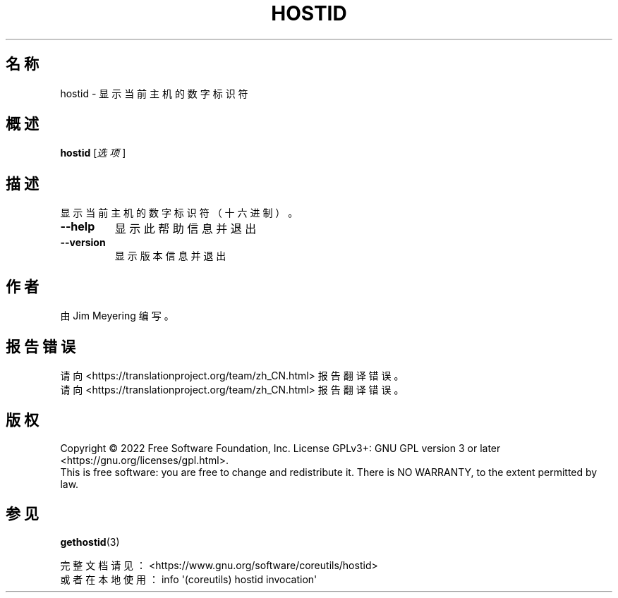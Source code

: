 .\" DO NOT MODIFY THIS FILE!  It was generated by help2man 1.48.5.
.\"*******************************************************************
.\"
.\" This file was generated with po4a. Translate the source file.
.\"
.\"*******************************************************************
.TH HOSTID 1 "September 2022" "GNU coreutils 9.1" 用户命令
.SH 名称
hostid \- 显示当前主机的数字标识符
.SH 概述
\fBhostid\fP [\fI\,选项\/\fP]
.SH 描述
.\" Add any additional description here
.PP
显示当前主机的数字标识符（十六进制）。
.TP 
\fB\-\-help\fP
显示此帮助信息并退出
.TP 
\fB\-\-version\fP
显示版本信息并退出
.SH 作者
由 Jim Meyering 编写。
.SH 报告错误
请向 <https://translationproject.org/team/zh_CN.html> 报告翻译错误。
.br
请向 <https://translationproject.org/team/zh_CN.html> 报告翻译错误。
.SH 版权
Copyright \(co 2022 Free Software Foundation, Inc.  License GPLv3+: GNU GPL
version 3 or later <https://gnu.org/licenses/gpl.html>.
.br
This is free software: you are free to change and redistribute it.  There is
NO WARRANTY, to the extent permitted by law.
.SH 参见
\fBgethostid\fP(3)
.PP
.br
完整文档请见： <https://www.gnu.org/software/coreutils/hostid>
.br
或者在本地使用： info \(aq(coreutils) hostid invocation\(aq
